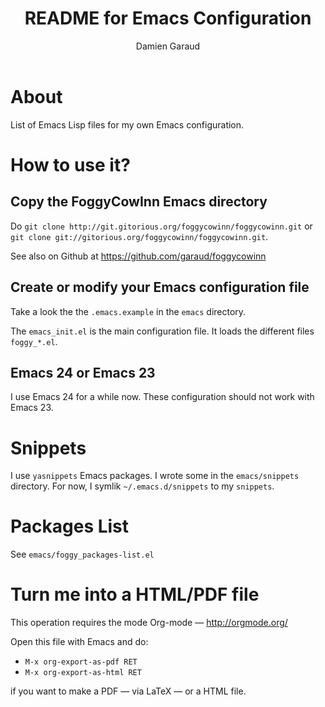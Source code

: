 #+TITLE: README for Emacs Configuration
#+AUTHOR: Damien Garaud

* About

List of Emacs Lisp files for my own Emacs configuration.

* How to use it?
** Copy the FoggyCowInn Emacs directory

Do =git clone http://git.gitorious.org/foggycowinn/foggycowinn.git= or
 =git clone git://gitorious.org/foggycowinn/foggycowinn.git=.

See also on Github at https://github.com/garaud/foggycowinn

** Create or modify your Emacs configuration file

Take a look the the =.emacs.example= in the =emacs= directory.

The =emacs_init.el= is the main configuration file. It loads the different
files =foggy_*.el=.

** Emacs 24 or Emacs 23

I use Emacs 24 for a while now. These configuration should not work with
Emacs 23.

* Snippets

  I use =yasnippets= Emacs packages. I wrote some in the =emacs/snippets=
  directory. For now, I symlik =~/.emacs.d/snippets= to my =snippets=.

* Packages List

  See =emacs/foggy_packages-list.el=

* Turn me into a HTML/PDF file

  This operation requires the mode Org-mode --- http://orgmode.org/

  Open this file with Emacs and do:

  - =M-x org-export-as-pdf RET=
  - =M-x org-export-as-html RET=

  if you want to make a PDF --- via LaTeX --- or a HTML file.
